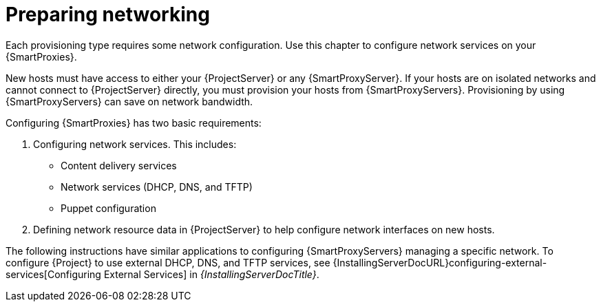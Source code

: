 [id="preparing-networking"]
= Preparing networking

Each provisioning type requires some network configuration.
Use this chapter to configure network services on your {SmartProxies}.

New hosts must have access to either your {ProjectServer} or any {SmartProxyServer}.
If your hosts are on isolated networks and cannot connect to {ProjectServer} directly, you must provision your hosts from {SmartProxyServers}.
Provisioning by using {SmartProxyServers} can save on network bandwidth.

Configuring {SmartProxies} has two basic requirements:

. Configuring network services.
This includes:
** Content delivery services
** Network services (DHCP, DNS, and TFTP)
** Puppet configuration
. Defining network resource data in {ProjectServer} to help configure network interfaces on new hosts.

The following instructions have similar applications to configuring {SmartProxyServers} managing a specific network.
ifndef::orcharhino[]
To configure {Project} to use external DHCP, DNS, and TFTP services, see {InstallingServerDocURL}configuring-external-services[Configuring External Services] in _{InstallingServerDocTitle}_.
endif::[]

